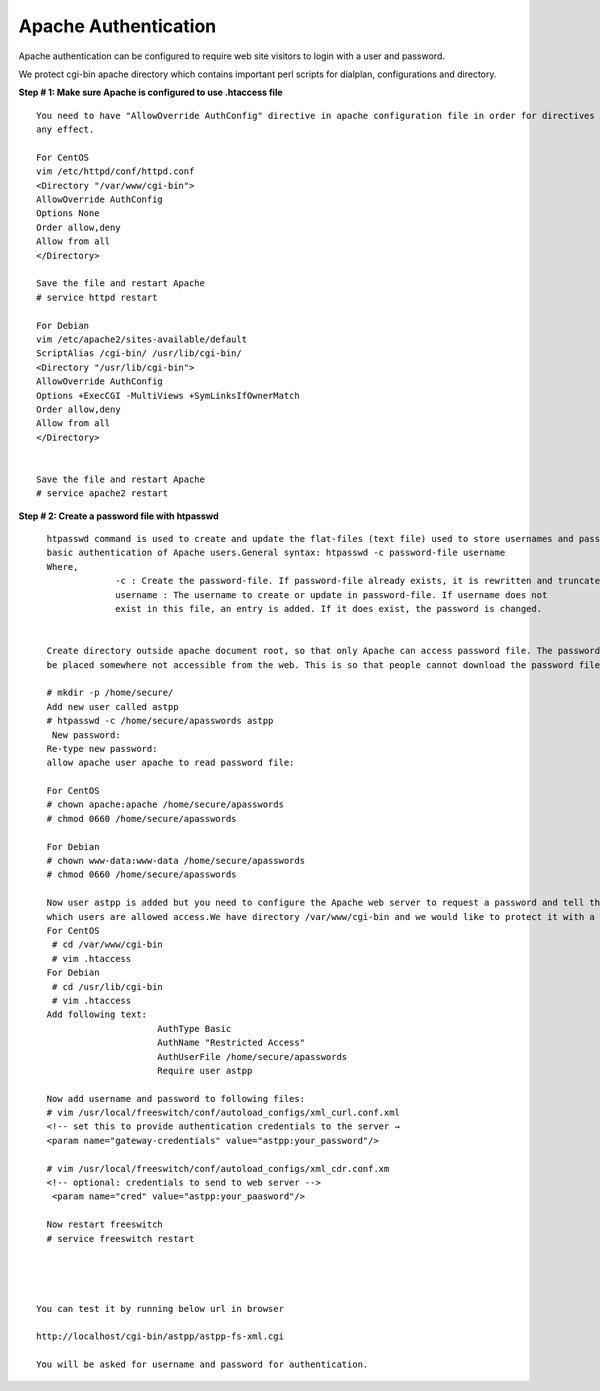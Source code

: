 ======================
Apache Authentication
======================

Apache authentication can be configured to require web site visitors to login with a user and password.

We protect cgi-bin apache directory which contains important perl scripts for dialplan, configurations and directory. 

**Step # 1: Make sure Apache is configured to use .htaccess file**
::

    You need to have "AllowOverride AuthConfig" directive in apache configuration file in order for directives to have 
    any effect.

    For CentOS
    vim /etc/httpd/conf/httpd.conf
    <Directory "/var/www/cgi-bin">
    AllowOverride AuthConfig
    Options None
    Order allow,deny
    Allow from all
    </Directory>

    Save the file and restart Apache
    # service httpd restart

    For Debian
    vim /etc/apache2/sites-available/default
    ScriptAlias /cgi-bin/ /usr/lib/cgi-bin/
    <Directory "/usr/lib/cgi-bin">
    AllowOverride AuthConfig
    Options +ExecCGI -MultiViews +SymLinksIfOwnerMatch
    Order allow,deny
    Allow from all
    </Directory>


    Save the file and restart Apache
    # service apache2 restart



**Step # 2: Create a password file with htpasswd**
::

    htpasswd command is used to create and update the flat-files (text file) used to store usernames and password for
    basic authentication of Apache users.General syntax: htpasswd -c password-file username
    Where,
                 -c : Create the password-file. If password-file already exists, it is rewritten and truncated.
                 username : The username to create or update in password-file. If username does not 
                 exist in this file, an entry is added. If it does exist, the password is changed.


    Create directory outside apache document root, so that only Apache can access password file. The password-file should 
    be placed somewhere not accessible from the web. This is so that people cannot download the password file:

    # mkdir -p /home/secure/
    Add new user called astpp
    # htpasswd -c /home/secure/apasswords astpp
     New password:
    Re-type new password:
    allow apache user apache to read password file:

    For CentOS
    # chown apache:apache /home/secure/apasswords
    # chmod 0660 /home/secure/apasswords

    For Debian
    # chown www-data:www-data /home/secure/apasswords
    # chmod 0660 /home/secure/apasswords

    Now user astpp is added but you need to configure the Apache web server to request a password and tell the server 
    which users are allowed access.We have directory /var/www/cgi-bin and we would like to protect it with a password.
    For CentOS
     # cd /var/www/cgi-bin
     # vim .htaccess
    For Debian
     # cd /usr/lib/cgi-bin
     # vim .htaccess
    Add following text:
                         AuthType Basic
                         AuthName "Restricted Access"
                         AuthUserFile /home/secure/apasswords
                         Require user astpp

    Now add username and password to following files:
    # vim /usr/local/freeswitch/conf/autoload_configs/xml_curl.conf.xml
    <!-- set this to provide authentication credentials to the server →
    <param name="gateway-credentials" value="astpp:your_password"/>

    # vim /usr/local/freeswitch/conf/autoload_configs/xml_cdr.conf.xm
    <!-- optional: credentials to send to web server -->
     <param name="cred" value="astpp:your_paasword"/>

    Now restart freeswitch
    # service freeswitch restart
   
   
   
    
  You can test it by running below url in browser
  
  http://localhost/cgi-bin/astpp/astpp-fs-xml.cgi
  
  You will be asked for username and password for authentication.  
    
    
    
    
    
